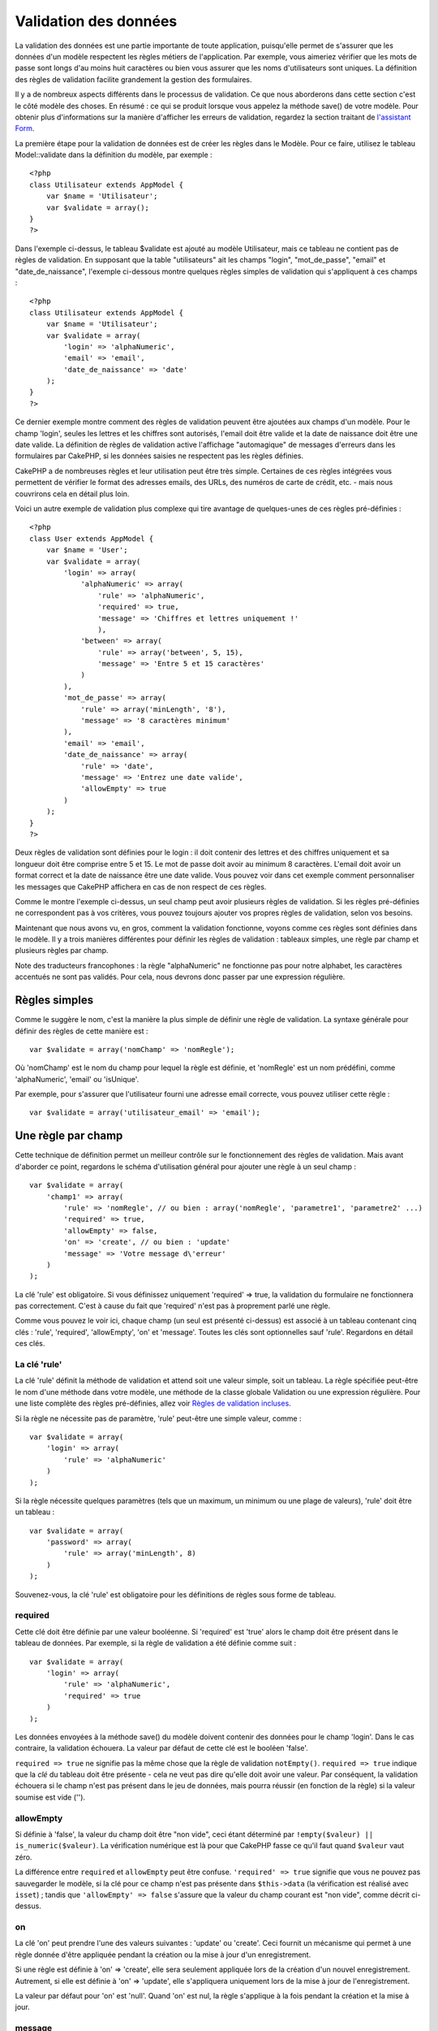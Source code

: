Validation des données
######################

La validation des données est une partie importante de toute
application, puisqu'elle permet de s'assurer que les données d'un modèle
respectent les règles métiers de l'application. Par exemple, vous
aimeriez vérifier que les mots de passe sont longs d'au moins huit
caractères ou bien vous assurer que les noms d'utilisateurs sont
uniques. La définition des règles de validation facilite grandement la
gestion des formulaires.

Il y a de nombreux aspects différents dans le processus de validation.
Ce que nous aborderons dans cette section c'est le côté modèle des
choses. En résumé : ce qui se produit lorsque vous appelez la méthode
save() de votre modèle. Pour obtenir plus d'informations sur la manière
d'afficher les erreurs de validation, regardez la section traitant de
`l'assistant Form </fr/view/1383/Form>`_.

La première étape pour la validation de données est de créer les règles
dans le Modèle. Pour ce faire, utilisez le tableau Model::validate dans
la définition du modèle, par exemple :

::

    <?php
    class Utilisateur extends AppModel {  
        var $name = 'Utilisateur';
        var $validate = array();
    }
    ?>

Dans l'exemple ci-dessus, le tableau $validate est ajouté au modèle
Utilisateur, mais ce tableau ne contient pas de règles de validation. En
supposant que la table "utilisateurs" ait les champs "login",
"mot\_de\_passe", "email" et "date\_de\_naissance", l'exemple ci-dessous
montre quelques règles simples de validation qui s'appliquent à ces
champs :

::

    <?php
    class Utilisateur extends AppModel {
        var $name = 'Utilisateur';
        var $validate = array(
            'login' => 'alphaNumeric',
            'email' => 'email',
            'date_de_naissance' => 'date'
        );
    }
    ?>

Ce dernier exemple montre comment des règles de validation peuvent être
ajoutées aux champs d'un modèle. Pour le champ 'login', seules les
lettres et les chiffres sont autorisés, l'email doit être valide et la
date de naissance doit être une date valide. La définition de règles de
validation active l'affichage "automagique" de messages d'erreurs dans
les formulaires par CakePHP, si les données saisies ne respectent pas
les règles définies.

CakePHP a de nombreuses règles et leur utilisation peut être très
simple. Certaines de ces règles intégrées vous permettent de vérifier le
format des adresses emails, des URLs, des numéros de carte de crédit,
etc. - mais nous couvrirons cela en détail plus loin.

Voici un autre exemple de validation plus complexe qui tire avantage de
quelques-unes de ces règles pré-définies :

::

    <?php
    class User extends AppModel {
        var $name = 'User';
        var $validate = array(
            'login' => array(
                'alphaNumeric' => array(
                    'rule' => 'alphaNumeric',
                    'required' => true,
                    'message' => 'Chiffres et lettres uniquement !'
                    ),
                'between' => array(
                    'rule' => array('between', 5, 15),
                    'message' => 'Entre 5 et 15 caractères'
                )
            ),
            'mot_de_passe' => array(
                'rule' => array('minLength', '8'),
                'message' => '8 caractères minimum'
            ),
            'email' => 'email',
            'date_de_naissance' => array(
                'rule' => 'date',
                'message' => 'Entrez une date valide',
                'allowEmpty' => true
            )
        );
    }
    ?>

Deux règles de validation sont définies pour le login : il doit contenir
des lettres et des chiffres uniquement et sa longueur doit être comprise
entre 5 et 15. Le mot de passe doit avoir au minimum 8 caractères.
L'email doit avoir un format correct et la date de naissance être une
date valide. Vous pouvez voir dans cet exemple comment personnaliser les
messages que CakePHP affichera en cas de non respect de ces règles.

Comme le montre l'exemple ci-dessus, un seul champ peut avoir plusieurs
règles de validation. Si les règles pré-définies ne correspondent pas à
vos critères, vous pouvez toujours ajouter vos propres règles de
validation, selon vos besoins.

Maintenant que nous avons vu, en gros, comment la validation fonctionne,
voyons comme ces règles sont définies dans le modèle. Il y a trois
manières différentes pour définir les règles de validation : tableaux
simples, une règle par champ et plusieurs règles par champ.

Note des traducteurs francophones : la règle "alphaNumeric" ne
fonctionne pas pour notre alphabet, les caractères accentués ne sont pas
validés. Pour cela, nous devrons donc passer par une expression
régulière.

Règles simples
==============

Comme le suggère le nom, c'est la manière la plus simple de définir une
règle de validation. La syntaxe générale pour définir des règles de
cette manière est :

::

    var $validate = array('nomChamp' => 'nomRegle');

Où 'nomChamp' est le nom du champ pour lequel la règle est définie, et
'nomRegle' est un nom prédéfini, comme 'alphaNumeric', 'email' ou
'isUnique'.

Par exemple, pour s'assurer que l'utilisateur fourni une adresse email
correcte, vous pouvez utiliser cette règle :

::

    var $validate = array('utilisateur_email' => 'email');

Une règle par champ
===================

Cette technique de définition permet un meilleur contrôle sur le
fonctionnement des règles de validation. Mais avant d'aborder ce point,
regardons le schéma d'utilisation général pour ajouter une règle à un
seul champ :

::

    var $validate = array(
        'champ1' => array(
            'rule' => 'nomRegle', // ou bien : array('nomRegle', 'parametre1', 'parametre2' ...)
            'required' => true,
            'allowEmpty' => false,
            'on' => 'create', // ou bien : 'update'
            'message' => 'Votre message d\'erreur'
        )
    );

La clé 'rule' est obligatoire. Si vous définissez uniquement 'required'
=> true, la validation du formulaire ne fonctionnera pas correctement.
C'est à cause du fait que 'required' n'est pas à proprement parlé une
règle.

Comme vous pouvez le voir ici, chaque champ (un seul est présenté
ci-dessus) est associé à un tableau contenant cinq clés : 'rule',
'required', 'allowEmpty', 'on' et 'message'. Toutes les clés sont
optionnelles sauf 'rule'. Regardons en détail ces clés.

La clé 'rule'
-------------

La clé 'rule' définit la méthode de validation et attend soit une valeur
simple, soit un tableau. La règle spécifiée peut-être le nom d'une
méthode dans votre modèle, une méthode de la classe globale Validation
ou une expression régulière. Pour une liste complète des règles
pré-définies, allez voir `Règles de validation
incluses </fr/view/1152/Core-Validation-Rules>`_.

Si la règle ne nécessite pas de paramètre, 'rule' peut-être une simple
valeur, comme :

::

    var $validate = array(
        'login' => array(
            'rule' => 'alphaNumeric'
        )
    );

Si la règle nécessite quelques paramètres (tels que un maximum, un
minimum ou une plage de valeurs), 'rule' doit être un tableau :

::

    var $validate = array(
        'password' => array(
            'rule' => array('minLength', 8)
        )
    );

Souvenez-vous, la clé 'rule' est obligatoire pour les définitions de
règles sous forme de tableau.

required
--------

Cette clé doit être définie par une valeur booléenne. Si 'required' est
'true' alors le champ doit être présent dans le tableau de données. Par
exemple, si la règle de validation a été définie comme suit :

::

    var $validate = array(
        'login' => array(
            'rule' => 'alphaNumeric',
            'required' => true
        )
    );

Les données envoyées à la méthode save() du modèle doivent contenir des
données pour le champ 'login'. Dans le cas contraire, la validation
échouera. La valeur par défaut de cette clé est le booléen 'false'.

``required => true`` ne signifie pas la même chose que la règle de
validation ``notEmpty()``. ``required => true`` indique que la *clé* du
tableau doit être présente - cela ne veut pas dire qu'elle doit avoir
une valeur. Par conséquent, la validation échouera si le champ n'est pas
présent dans le jeu de données, mais pourra réussir (en fonction de la
règle) si la valeur soumise est vide ('').

allowEmpty
----------

Si définie à 'false', la valeur du champ doit être "non vide", ceci
étant déterminé par ``!empty($valeur) || is_numeric($valeur)``. La
vérification numérique est là pour que CakePHP fasse ce qu'il faut quand
``$valeur`` vaut zéro.

La différence entre ``required`` et ``allowEmpty`` peut être confuse.
``'required' => true`` signifie que vous ne pouvez pas sauvegarder le
modèle, si la clé pour ce champ n'est pas présente dans ``$this->data``
(la vérification est réalisé avec ``isset``) ; tandis que
``'allowEmpty' => false`` s'assure que la valeur du champ courant est
"non vide", comme décrit ci-dessus.

on
--

La clé 'on' peut prendre l'une des valeurs suivantes : 'update' ou
'create'. Ceci fournit un mécanisme qui permet à une règle donnée d'être
appliquée pendant la création ou la mise à jour d'un enregistrement.

Si une règle est définie à 'on' => 'create', elle sera seulement
appliquée lors de la création d'un nouvel enregistrement. Autrement, si
elle est définie à 'on' => 'update', elle s'appliquera uniquement lors
de la mise à jour de l'enregistrement.

La valeur par défaut pour 'on' est 'null'. Quand 'on' est nul, la règle
s'applique à la fois pendant la création et la mise à jour.

message
-------

La clé ‘message’ vous permet de définir un message d'erreur de
validation personnalisé pour la règle :

::

    var $validate = array(
        'password' => array(
            'rule' => array('minLength', 8),
            'message' => 'Le mot de passe doit comporter au moins 8 caractères'
        )
    );

Plusieurs règles par champs
===========================

La technique que nous venons de voir nous donne plus de flexibilité que
l'assignation simple de règles, mais il y a une étape supplémentaire que
nous pouvons mettre en œuvre, pour avoir un contrôle encore plus fin sur
la validation des données. La prochaine technique que nous allons voir
nous permet d'affecter plusieurs règles de validation par champ de
modèle.

Si vous souhaitiez affecter plusieurs règles de validation à un seul
champ, voici basiquement comment il faudrait faire :

::

     
    var $validate = array(
        'nomChamp' => array(
            'nomRegle' => array(
                'rule' => 'nomRegle',
                // clés supplémentaires comme 'on', 'required', etc. à mettre ici
            ),
            'nomRegle2' => array(
                'rule' => 'nomRegle2',
                // clés supplémentaires comme 'on', 'required', etc. à mettre ici
            )
        )
    );

Comme vous pouvez le voir, cela ressemble beaucoup à ce que nous avons
vu dans la section précédente. Ici pour chaque champ, nous avons
uniquement un tableau de paramètres de validation. Dans ce cas, chaque
'nomChamp' est un tableau de règles indexé. Chaque 'nomRegle' contient
un tableau indépendant de paramètres de validation.

Ce sera plus explicite avec un exemple pratique :

::

    var $validate = array(
        'login' => array(
            'regle1' => array(
                'rule' => 'alphaNumeric',  
                'message' => 'Lettres et chiffres uniquement'
             ),
            'regle2' => array(
                'rule' => array('minLength', '8'),  
                'message' => 'Taille minimum de 8 caractères'
            ),  
        )
    );

L'exemple ci-dessus définit deux règles pour le champ 'login':
'alphanumeric' et 'minlength'. Comme vous pouvez le voir, chaque règle
est identifiée avec un nom arbitraire.

Par défaut, CakePHP essaye de valider un champ en utilisant toutes les
règles de validation déclarées pour lui et renvoi le message d'erreur
pour la dernière règle qui n'est pas passée. Mais si la clé ``last`` est
définie à ``true`` pour une règle et qu'elle ne passe pas, le message
d'erreur pour cette règle est retourné et les règles suivantes ne sont
pas validées. Donc si vous préférez voir le message d'erreur de la
première règle qui ne passe pas au lieu de la dernière, définissez
``'last' => true`` pour chaque règle.

Si vous prévoyez d'utiliser des messages d'erreur internationalisé
(traduits), vous pouvez définir les messages d'erreur dans vos vues :

::

    echo $form->input('login', array(
      'label' => __('Login', true),
      'error' => array(
        'regle1' => __('Caractères alphanumériques seulement', true),
        'regle2' => __('Longueur minimum de 8 caractères', true)
       )
    ));

Le champ est maintenant pleinement internationalisé, et vous pouvez
enlever les messages d'erreurs du modèle. Pour plus d'information sur la
function ``__()``, allez voir la section "Localisation et
Internationalisation".

Règles de validation incluses
=============================

La classe de validation de CakePHP contient un certain nombre de règles
prédéfinies, qui rendent la validation des données plus simple dans vos
modèles. Cette classe contient de nombreuses règles souvent utilisées
que vous n'aurez pas à ré-écrire vous même. Ci-dessous vous trouverez
une liste complète de toutes les règles, illustrées par des exemples
d'utilisation.

alphaNumeric
------------

Les données pour ce champ ne doivent contenir que chiffres et lettres.

::

    var $validate = array(
        'login' => array(
            'rule' => 'alphaNumeric',
            'message' => 'Les données pour ce champ ne doivent contenir que lettres et chiffres.'
        )
    );

*Note des traducteurs francophones* : la règle "alphaNumeric" ne
fonctionne pas pour notre alphabet, les caractères accentués ne sont pas
validés. Pour cela, nous devrons donc passer par une expression
régulière.

between
-------

La longueur des données du champ doit être comprise dans la plage
numérique spécifiée. Les valeurs minimum et maximum doivent être toutes
les deux fournies. Cette méthode utilise <= et non <.

::

    var $validate = array(
        'mot_passe' => array(
            'rule' => array('between', 5, 15),
            'message' => 'Le mot de passe doit avoir une longueur comprise entre 5 et 15 caractères.'
        )
    );

La longueur des données est "le nombre d'octets dans la représentation
des données sous forme de chaîne". Faites attention, car elle peut être
plus grande que le nombre de caractères quand vous manipulez des
caractères non-ASCII.

blank
-----

Cette règle est utilisé pour vérifier que le champ est laissé vide ou
que seulement des caractères blancs y sont présent. Les caractères
blancs incluent l'espace, la tabulation, le retour chariot et nouvelle
ligne.

::

    var $validate = array(
        'id' => array(
            'rule' => 'blank',
            'on' => 'create'
        )
    );

boolean
-------

Les données pour ce champ doivent être une valeur booléenne. Les valeurs
possibles sont : true ou false, les entiers 0 ou 1, les chaînes '0' ou
'1'.

::

    var $validate = array(
        'maCaseACocher' => array(
            'rule' => array('boolean'),
            'message' => 'Valeur incorrecte pour maCaseACocher'
        )
    );

cc
--

Cette règle est utilisée pour vérifier si une donnée est un numéro de
carte de crédit valide. Elle prend trois paramètres : 'type', 'deep' et
'regex'.

Le paramètre 'type' peut être assigné aux valeurs 'fast', 'all' ou à
l'une des suivantes :

-  amex
-  bankcard
-  diners
-  disc
-  electron
-  enroute
-  jcb
-  maestro
-  mc
-  solo
-  switch
-  visa
-  voyager

Si 'type' est défini à 'fast', cela valide les données de la majorité
des formats numériques de cartes de crédits. Définir 'type' à 'all'
vérifiera tous les types de cartes de crédits. Vous pouvez aussi définir
'type' comme un tableau des types que vous voulez détecter.

Le paramètre 'deep' devrait être défini comme une valeur booléenne. S'il
est défini à *true*, la validation vérifiera l'algorithme Luhn de la
carte de crédit
(`https://en.wikipedia.org/wiki/Luhn\_algorithm <https://en.wikipedia.org/wiki/Luhn_algorithm>`_).
Par défaut, elle est à *false*.

Le paramètre 'regex' vous permet de passer votre propre expression
régulière, laquelle sera utilisée pour valider le numéro de la carte de
crédit.

::

    var $validate = array(
        'numero_cc' => array(
            'rule' => array('cc', array('visa', 'maestro'), false, null),
            'message' => 'Le numéro de carte de crédit que vous avez saisi était invalide.'
        )
    );

comparison
----------

Comparison est utilisé pour comparer des valeurs numériques. Il supporte
"est supérieur", "est inférieur", "supérieur ou égal", "inférieur ou
égal", "égal à" et "non égal". Quelques exemples sont indiqués
ci-dessous :

::

    var $validate = array(
        'age' => array(
            'rule' => array('comparison', '>=', 18),
            'message' => 'Vous devez avoir 18 ans au moins pour vous inscrire.'
    );

    var $validate = array(
        'age' => array(
            'rule' => array('comparison', 'greater or equal', 18),
            'message' => 'Vous devez avoir 18 ans au moins pour vous inscrire.'
        )
    );

date
----

Cette règle s'assure que les données soumises sont des formats de date
valides. Un seul paramètre (qui peut être un tableau) doit être passé et
sera utilisé pour vérifier le format de la date soumise. La valeur de ce
paramètre peut être l'une des suivantes :

-  'dmy', par exemple : 27-12-2006 ou 27-12-06 (les séparateurs peuvent
   être l'espace, le point, le tiret, le slash)
-  'mdy', par exemple : 12-27-2006 ou 12-27-06 (les séparateurs peuvent
   être l'espace, le point, le tiret, le slash)
-  'ymd', par exemple : 2006-12-27 ou 06-12-27 (les séparateurs peuvent
   être l'espace, le point, le tiret, le slash)
-  'dMy', par exemple : 27 Décembre 2006 ou 27 Déc 2006
-  'Mdy', par exemple : Décembre 27, 2006 ou Déc 27, 2006 (la virgule
   est optionnelle)
-  'My', par exemple : (Décembre 2006 ou Déc 2006)
-  'my', par exemple : 12/2006 ou 12/06 (les séparateurs peuvent être
   l'espace, le point, le tiret, le slash)

Si aucune clé n'est soumise, la clé par défaut 'ymd' sera utilisée.

::

    var $validate = array(
        'naissance' => array(
            'rule' => 'date',
            'message' => 'Entrez une date valide au format AA-MM-JJ.',
            'allowEmpty' => true
        )
    );

Etant donné que de nombreux moteurs de stockage réclament un certain
format de date, vous devriez envisager de faire le plus gros du travail
en acceptant un large choix de formats et en essayant de les convertir,
plutôt que de forcer les gens à les soumettre dans un format donné. Le
plus de travail vous ferez pour les utilisateurs, le mieux ce sera.

decimal
-------

Cette règle s'assure que la donnée est un nombre décimal valide. Un
paramètre peut être passé pour spécifier le nombre de décimales requises
après le point. Si aucun paramètre n'est passé, la donnée sera validée
comme un nombre scientifique à virgule flottante, entraînant une erreur
si aucune décimale n'est trouvée après le point.

::

    var $validate = array(
        'prix' => array(
            'rule' => array('decimal', 2)
        )
    );

email
-----

Celle-ci vérifie que la donnée soit une adresse email valide. En passant
un booléen true comme second paramètre de cette règle, elle tentera de
vérifier aussi, que l'hôte de l'adresse soit valide.

::

    var $validate = array('email' => array('rule' => 'email'));
     
    var $validate = array(
        'email' => array(
            'rule' => array('email', true),
            'message' => 'Merci de soumettre une adresse email valide.'
        )
    );

equalTo
-------

Cette règle s'assurera que la valeur est égal à la valeur passée et
qu'elle est du même type.

::

    var $validate = array(
        'nourriture' => array(
            'rule' => array('equalTo', 'gâteau'),  
            'message' => 'Cette valeur devrait être la chaîne gâteau'
        )
    );

extension
---------

Cette règle vérifie les extensions valides de fichier, comme .jpg ou
.png. Permet la vérification d'extensions multiples, en les passant sous
forme de tableau.

::

    var $validate = array(
        'image' => array(
            'rule' => array('extension', array('gif', 'jpeg', 'png', 'jpg')),
            'message' => 'Merci de soumettre une image valide.'
        )
    );

file
----

Cette règle s'assure que la valeur est un nom de fichier valide. Cette
règle de validation n'est pour le moment pas fonctionnelle.

ip
--

Cette règle s'assurera qu'une adresse IPv4 valide ait été soumise.

::

    var $validate = array(
        'ip_client' => array(
            'rule' => 'ip',
            'message' => 'Merci de soumettre une adresse IP valide.'
        )
    );

isUnique
--------

La donnée pour le champ doit être unique, elle ne peut être utilisée par
aucune autre ligne.

::

    var $validate = array(
        'login' => array(
            'rule' => 'isUnique',
            'message' => 'Ce nom d\'utilisateur a déjà été choisi.'
        )
    );

minLength
---------

Cette règle s'assure que la donnée satisfait à la longueur minimale
requise.

::

    var $validate = array(
        'login' => array(
            'rule' => array('minLength', '8'),  
            'message' => 'Les noms d\'utilisateur doivent avoir au moins 8 caractères.'
        )
    );

La longueur des données est "le nombre d'octets dans la représentation
des données sous forme de chaîne". Faites attention, car elle peut être
plus grande que le nombre de caractères quand vous manipulez des
caractères non-ASCII.

maxLength
---------

Cette règle s'assure que la donnée respecte la longueur maximale
requise.

::

    var $validate = array(
        'login' => array(
            'rule' => array('maxLength', '15'),  
            'message' => 'Les noms d\'utilisateur ne doivent pas dépasser 15 caractères.'
        )
    );

La longueur ici est "le nombre d'octets dans la représentation des
données sous forme de chaîne". Faites attention car elle pourrait être
plus grande que le nombre de caractères en manipulant des caractères
non-ASCII.

money
-----

Cette règle s'assurera que la valeur est une somme monétaire valide.

Le second paramètre définit où le symbole est situé (gauche/droite).

::

    var $validate = array(
        'salaire' => array(
            'rule' => array('money', 'left'),
            'message' => 'Merci de soumettre une somme monétaire valide.'
        )
    );

multiple
--------

Utilisez cette règle pour valider un champ select multiple. Elle accepte
les paramètres "in", "max" et "min".

::

    var $validate = array(
        'multiple' => array(
            'rule' => array('multiple', array('in' => array('do', 'ré', 'mi', 'fa', 'sol', 'la', 'si'), 'min' => 1, 'max' => 3)),
            'message' => 'Merci de choisir une, deux ou trois options'
        )
    );

inList
------

Cette règle s'assurera que la valeur est dans un ensemble donné. Elle
nécessite un tableau des valeurs. Le champ est valide si sa valeur
vérifie l'une des valeurs du tableau donné.

Exemple :

::

        var $validate = array(
          'fonction' => array(
            'choixAutorise' => array(
                'rule' => array('inList', array('Foo', 'Bar')),
                'message' => 'Entrez soit Foo, soit Bar.'
            )
          )
        );

numeric
-------

Vérifie si la donnée passée est un nombre valide.

::

    var $validate = array(
        'voitures' => array(
            'rule' => 'numeric',  
            'message' => 'Merci de soumettre le nombre de voitures.'
        )
    );

notEmpty
--------

La règle de base pour s'assurer qu'un champ n'est pas vide.

::

    var $validate = array(
        'titre' => array( 
            'rule' => 'notEmpty',
            'message' => 'Ce champ ne peut pas rester vide'
        )
    );

Ne l'utilisez pas pour un champ select multiple, sinon cela causera une
erreur. A la place, utilisez "multiple".

phone
-----

Phone valide les numéros de téléphone US. Si vous voulez valider des
numéros de téléphones non-US, vous pouvez fournir une expression
régulière comme second paramètre pour couvrir des formats de numéros
additionnels.

::

    var $validate = array(
        'telephone' => array(
            'rule' => array('phone', null, 'us')
        )
    );

postal
------

Postal est utilisé pour valider des codes postaux des U.S.A. (us), du
Canada (ca), du Royaume-Uni (uk), de l'Italie (it), d'Allemagne (de) et
de Belgique (be). Pour les autres formats de codes postaux, vous devez
fournir une expression régulière comme second paramètre.

::

    var $validate = array(
        'code_postal' => array(
            'rule' => array('postal', null, 'us')
        )
    );

range
-----

Cette règle s'assure que la valeur est dans une fourchette donnée. Si
aucune fourchette n'est soumise, la règle s'assurera que la valeur est
un nombre limite valide pour la plateforme courante.

::

    var $validate = array(
        'nombre' => array(
            'rule' => array('range', -1, 11),
            'message' => 'Merci d\'entrer un nombre entre 0 et 10'
        )
    );

L'exemple ci-dessus acceptera toutes les valeurs qui sont plus grandes
que 0 (par ex, 0.01) et plus petite que 10 (par ex, 9.99). Note : Les
deux extrémités données (-1 et 11) ne sont pas incluses !!!

ssn
---

Ssn valide les numéros de sécurité sociale des U.S.A. (us), du Danemark
(dk) et des Pays-Bas (nl). Pour les autres formats de numéros de
sécurité sociale, vous devez fournir une expression régulière.

::

    var $validate = array(
        'ssn' => array(
            'rule' => array('ssn', null, 'us')
        )
    );

url
---

Cette règle vérifie les formats valides d'URL. Elle supporte les
protocoles http(s), ftp(s), file, news et gopher.

::

    var $validate = array(
        'siteweb' => array(
            'rule' => 'url'
        )
    );

Pour s'assurer qu'un protocole est présent dans l'url, le mode strict
mode peut être activé comme ceci.

::

    var $validate = array(
        'siteweb' => array(
            'rule' => array('url', true)
        )
    );

Règles personnalisées de validation des données
===============================================

Si ce qui précède ne vous convient pas, vous pouvez toujours créer vos
propres règles de validation. Il y a deux moyens de réaliser cela : en
définissant des expressions régulières ou en créant des méthodes de
validation personnalisées.

Validation avec Expression Régulière personnalisée
--------------------------------------------------

Si la technique de validation dont vous avez besoin peut être complétée
par l'utilisation d'une expression régulière, vous pouvez définir une
expression personnalisée comme une règle de validation de champ.

::

    var $validate = array(
        'login' => array(
            'rule' => array('custom', '/^[a-z0-9]{3,}$/i'),  
            'message' => 'Seulement des lettres et des entiers, minimum 3 caractères'
        )
    );

L'exemple ci-dessus vérifie que le login contient seulement des lettres
et des entiers et qu'il a au minimum trois caractères.

L'expression régulière dans ``rule`` doit être délimitée par des
*slashes* (/). Le "i" final optionnel après le dernier *slash* signifie
que l'expression régulière est insensible à la casse.

Ajouter vos propres méthodes de validation
------------------------------------------

Parfois, la vérification des données par un motif d'expression régulière
ne suffit pas. Par exemple, si vous voulez vous assurer qu'un coupon de
réduction (code promo) n'est pas utilisé plus de 25 fois, vous devez
ajouter votre propre méthode de validation, comme indiqué ci-dessous :

::

    <?php
    class Utilisateur extends AppModel {
        var $name = 'Utilisateur';
      
        var $validate = array(
            'code_promo' => array(
                'rule' => array('limiteUtilisations', 25),
                'message' => 'Ce code promo a dépassé son nombre maximal d\'utilisation.'
            )
        );
     
        function limiteUtilisations($check, $limit){
        //$check aura comme valeur : array('code_promo' => 'une valeur')
       //$limit aura comme valeur : 25
            $compteur_code_actuel = $this->find( 'count', array('conditions' => $data, 'recursive' => -1) );
            return $compteur_code_actuel < $limit;
        }
    }
    ?>

Le champ en cours de validation est passé à la fonction comme premier
paramètre, sous la forme d'un tableau associatif avec le nom du champ
comme clé et les données postées comme valeur.

Si vous voulez passer des paramètres supplémentaires à votre fonction de
validation, ajoutez des éléments dans le tableau 'rule' et manipulez-les
comme des paramètres supplémentaires (après le paramètre principal
``$check``) dans votre fonction.

Votre fonction de validation peut être dans le modèle (comme dans
l'exemple) ou dans un comportement (*behavior*) que votre modèle
implémente. Ceci inclus les méthodes mappées.

Les méthodes des modèles/comportements sont vérifiées en premier, avant
de chercher pour une méthode dans la class ``Validation``. Cela veut
dire que vous pouvez écraser les méthodes de validation existantes
(telle que ``alphaNumeric()``) au niveau de l'application (en ajoutant
la méthode dans ``AppModel``) ou au niveau du modèle.

Quand vous écrivez une règle de validation qui peut être utilisée par
plusieurs champs, prenez soin d'extraire la valeur du champ du tableau
``$check``. Le tableau ``$check`` est passé avec le nom du champ comme
clé et la valeur du champ comme valeur. Le champ complet qui doit être
validé est stocké dans une variable de $this->data.

::

    <?php
    class Message extends AppModel {
        var $name = 'Message';
        var $validate = array(
            'pseudo' => array(
                'rule' => 'alphaNumericDashUnderscore',
                'message' => 'Le pseudo ne peut contenir que des lettres, des nombres, des tirets ou des underscores.'
            )
        );

        function alphaNumericDashUnderscore($check) {
            // le tableau $check est passé en utilisant le nom du champ de formulaire comme clé
            // nous devons extraire la valeur pour rendre la fonction générique
            $valeur = array_values($data);
            $valeur = $valeur[0];

            return preg_match('|^[0-9a-zA-Z_-]*$|', $valeur);
        }
    }
    ?>

Valider des données à partir du contrôleur
==========================================

Alors que d'habitude, vous utiliser la méthode *save* de votre modèle,
il peut vous arriver parfois de vouloir tester et valider vos données
sans les sauvegarder. Par exemple, vous souhaitez peut-être afficher des
informations complémentaires à l'utilisateur avant de sauvegarder
définitivement le tout dans votre base de données. Dans ce cas,
uniquement tester les données requiert une technique un peu différente
de la sauvegarde habituelle.

Tout d'abord, envoyez les données à votre modèle :

::

    $this->NomDuModele->set( $this->data );

Ensuite, pour vérifier que les données sont valides, utilisez la méthode
de validation de votre modèle, qui retournera *true* (vrai) si les
données sont valides, et *false* (faux) sinon :

::

    if ($this->NomDuModele->validates()) {
        // Si les données sont valides
    } else {
        // Si elles ne le sont pas
    }

La méthode de validation appelle la méthode *invalidFields* qui remplit
la propriété *validationErrors* du modèle. Elle retourne également ces
erreurs comme résultat de son appel :

::

    $erreurs = $this->NomDuModele->invalidFields(); // renvoie le tableau d'erreurs validationErrors

Il est important de noter que les données doivent être envoyées au
modèle avant de pouvoir être validées. C'est différent de la méthode de
sauvegarde (*save*) qui vous permet de les envoyer en tant que
paramètre. De même, gardez en mémoire qu'il n'est pas nécessaire
d'appeler la méthode de validation avant de sauvegarder vos données, car
la méthode *save* validera automatiquement ces données avant de les
sauvegarder de manière définitive.

Pour valider vos données dans plusieurs modèles, l'approche suivante
peut être utilisée :

::

    if ($this->NomDuModele->saveAll($this->data, array('validate' => 'only'))) {
      // Les données sont valides
    } else {
      // Les données ne sont pas valides
    }

Si vous avez validé les données avant sauvegarde, vous pouvez désactiver
la validation pour éviter une seconde vérification.

::

    if ($this->NomDuModele->saveAll($this->data, array('validate' => false))) {
        // sauvegarde sans validation
    } 

